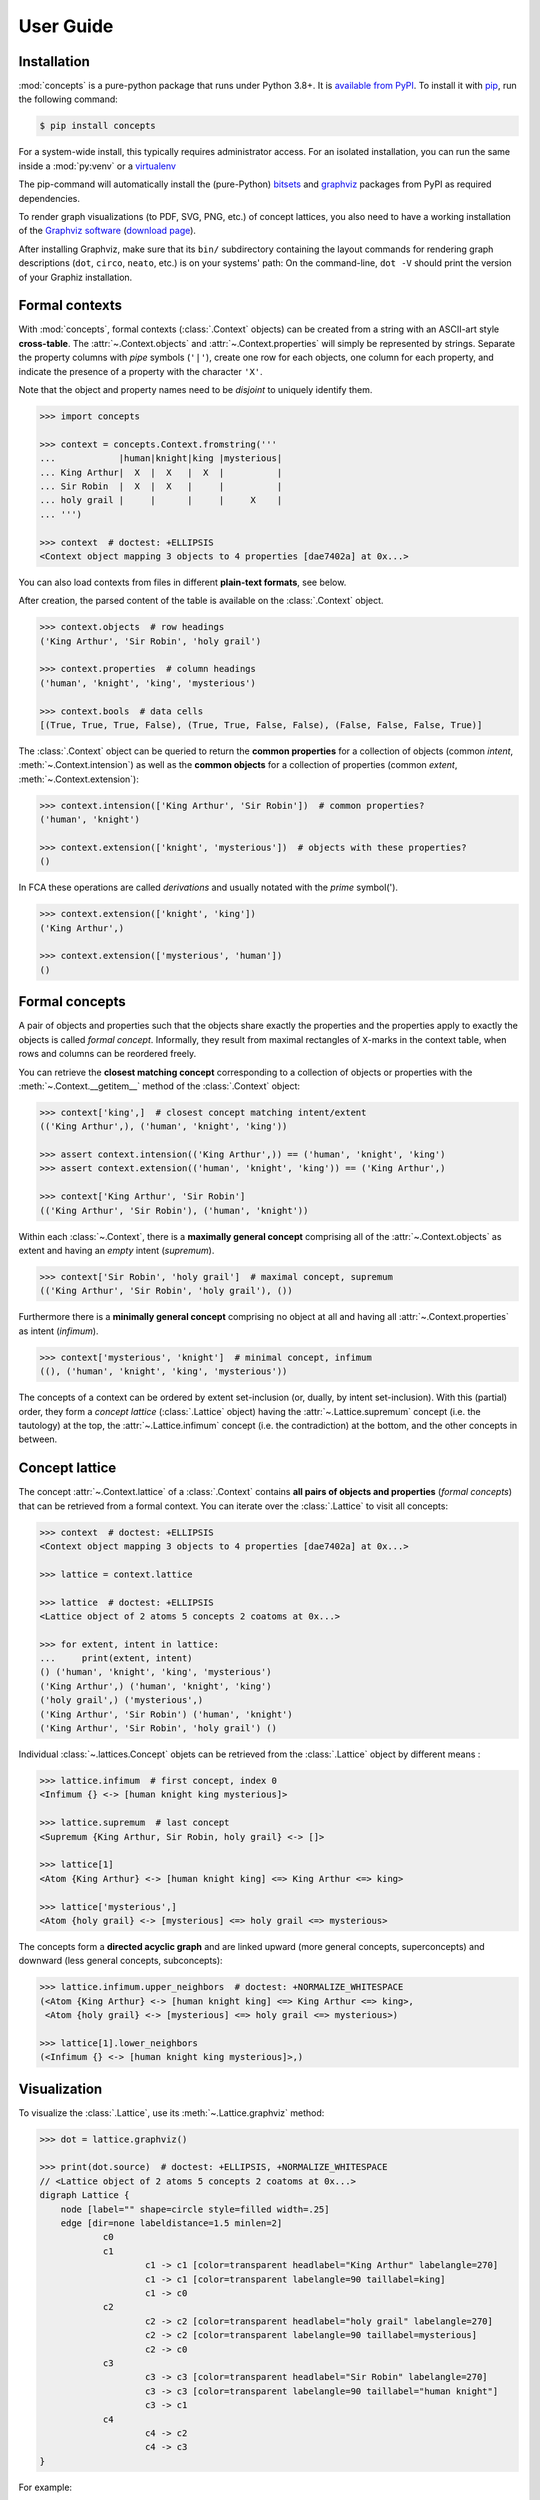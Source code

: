 .. _manual:

User Guide
==========


Installation
------------

:mod:`concepts` is a pure-python package that runs under Python 3.8+.
It is `available from PyPI`_. To install it with pip_, run the following
command:

.. code:: bash

    $ pip install concepts

For a system-wide install, this typically requires administrator access. For an
isolated installation, you can run the same inside a :mod:`py:venv` or a 
virtualenv_

The pip-command will automatically install the (pure-Python) bitsets_ and
graphviz_ packages from PyPI as required dependencies.

To render graph visualizations (to PDF, SVG, PNG, etc.) of concept lattices,
you also need to have a working installation of the `Graphviz software`_
(`download page`_).

After installing Graphviz, make sure that its ``bin/`` subdirectory containing
the layout commands for rendering graph descriptions (``dot``, ``circo``,
``neato``, etc.) is on your systems' path: On the command-line, ``dot -V``
should print the version of your Graphiz installation.


Formal contexts
---------------

With :mod:`concepts`, formal contexts (:class:`.Context` objects) can be
created from a string with an ASCII-art style **cross-table**.
The :attr:`~.Context.objects` and :attr:`~.Context.properties` will simply be
represented by strings.
Separate the property columns with *pipe* symbols (``'|'``), create one row for
each objects, one column for each property, and indicate the presence of a
property with the character ``'X'``.

Note that the object and property names need to be *disjoint* to uniquely
identify them.

.. code:: python

    >>> import concepts

    >>> context = concepts.Context.fromstring('''
    ...            |human|knight|king |mysterious|
    ... King Arthur|  X  |  X   |  X  |          |
    ... Sir Robin  |  X  |  X   |     |          |
    ... holy grail |     |      |     |     X    |
    ... ''')

    >>> context  # doctest: +ELLIPSIS
    <Context object mapping 3 objects to 4 properties [dae7402a] at 0x...>

You can also load contexts from files in different **plain-text formats**, see
below.

After creation, the parsed content of the table is available on the
:class:`.Context` object.

.. code:: python

    >>> context.objects  # row headings
    ('King Arthur', 'Sir Robin', 'holy grail')

    >>> context.properties  # column headings
    ('human', 'knight', 'king', 'mysterious')

    >>> context.bools  # data cells
    [(True, True, True, False), (True, True, False, False), (False, False, False, True)]


The :class:`.Context` object can be queried to return the **common properties**
for a collection of objects (common *intent*, :meth:`~.Context.intension`) as well
as the **common objects** for a collection of properties (common *extent*,
:meth:`~.Context.extension`):

.. code:: python

    >>> context.intension(['King Arthur', 'Sir Robin'])  # common properties?
    ('human', 'knight')

    >>> context.extension(['knight', 'mysterious'])  # objects with these properties?
    ()

In FCA these operations are called *derivations* and usually notated with the
*prime* symbol(').

.. code:: python

    >>> context.extension(['knight', 'king'])
    ('King Arthur',)

    >>> context.extension(['mysterious', 'human'])
    ()


Formal concepts
---------------

A pair of objects and properties such that the objects share exactly the
properties and the properties apply to exactly the objects is called *formal
concept*. Informally, they result from maximal rectangles of ``X``-marks in the
context table, when rows and columns can be reordered freely.

You can retrieve the **closest matching concept** corresponding to a collection
of objects or properties with the :meth:`~.Context.__getitem__` method of the
:class:`.Context` object:

.. code:: python

    >>> context['king',]  # closest concept matching intent/extent
    (('King Arthur',), ('human', 'knight', 'king'))

    >>> assert context.intension(('King Arthur',)) == ('human', 'knight', 'king')
    >>> assert context.extension(('human', 'knight', 'king')) == ('King Arthur',)

    >>> context['King Arthur', 'Sir Robin']
    (('King Arthur', 'Sir Robin'), ('human', 'knight'))

Within each :class:`~.Context`, there is a **maximally general
concept** comprising all of the :attr:`~.Context.objects` as extent and having
an *empty* intent (*supremum*).

.. code:: python

    >>> context['Sir Robin', 'holy grail']  # maximal concept, supremum
    (('King Arthur', 'Sir Robin', 'holy grail'), ())


Furthermore there is a **minimally general concept** comprising no object at all
and having all :attr:`~.Context.properties` as intent (*infimum*).

.. code:: python

    >>> context['mysterious', 'knight']  # minimal concept, infimum
    ((), ('human', 'knight', 'king', 'mysterious'))

The concepts of a context can be ordered by extent set-inclusion (or, dually,
by intent set-inclusion). With this (partial) order, they form a *concept lattice*
(:class:`.Lattice` object) having the :attr:`~.Lattice.supremum` concept (i.e. the tautology) at the top, the :attr:`~.Lattice.infimum`
concept (i.e. the contradiction) at the bottom, and the other concepts in
between.


Concept lattice
---------------

The concept :attr:`~.Context.lattice` of a :class:`.Context` contains **all
pairs of objects and properties** (*formal concepts*) that can be retrieved
from a formal context. You can iterate over the :class:`.Lattice` to
visit all concepts:

.. code:: python

    >>> context  # doctest: +ELLIPSIS
    <Context object mapping 3 objects to 4 properties [dae7402a] at 0x...>
    
    >>> lattice = context.lattice

    >>> lattice  # doctest: +ELLIPSIS
    <Lattice object of 2 atoms 5 concepts 2 coatoms at 0x...>

    >>> for extent, intent in lattice:
    ...     print(extent, intent)
    () ('human', 'knight', 'king', 'mysterious')
    ('King Arthur',) ('human', 'knight', 'king')
    ('holy grail',) ('mysterious',)
    ('King Arthur', 'Sir Robin') ('human', 'knight')
    ('King Arthur', 'Sir Robin', 'holy grail') ()

Individual :class:`~.lattices.Concept` objets can be retrieved from the
:class:`.Lattice` object by different means :

.. code:: python

    >>> lattice.infimum  # first concept, index 0
    <Infimum {} <-> [human knight king mysterious]>

    >>> lattice.supremum  # last concept
    <Supremum {King Arthur, Sir Robin, holy grail} <-> []>

    >>> lattice[1]
    <Atom {King Arthur} <-> [human knight king] <=> King Arthur <=> king>

    >>> lattice['mysterious',]
    <Atom {holy grail} <-> [mysterious] <=> holy grail <=> mysterious>


The concepts form a **directed acyclic graph** and are linked upward (more
general concepts, superconcepts) and downward (less general concepts,
subconcepts):

.. code:: python

    >>> lattice.infimum.upper_neighbors  # doctest: +NORMALIZE_WHITESPACE
    (<Atom {King Arthur} <-> [human knight king] <=> King Arthur <=> king>,
     <Atom {holy grail} <-> [mysterious] <=> holy grail <=> mysterious>)

    >>> lattice[1].lower_neighbors
    (<Infimum {} <-> [human knight king mysterious]>,)


Visualization
-------------

To visualize the :class:`.Lattice`, use its :meth:`~.Lattice.graphviz` method:

.. code:: python

    >>> dot = lattice.graphviz()

    >>> print(dot.source)  # doctest: +ELLIPSIS, +NORMALIZE_WHITESPACE
    // <Lattice object of 2 atoms 5 concepts 2 coatoms at 0x...>
    digraph Lattice {
    	node [label="" shape=circle style=filled width=.25]
    	edge [dir=none labeldistance=1.5 minlen=2]
    		c0
    		c1
    			c1 -> c1 [color=transparent headlabel="King Arthur" labelangle=270]
    			c1 -> c1 [color=transparent labelangle=90 taillabel=king]
    			c1 -> c0
    		c2
    			c2 -> c2 [color=transparent headlabel="holy grail" labelangle=270]
    			c2 -> c2 [color=transparent labelangle=90 taillabel=mysterious]
    			c2 -> c0
    		c3
    			c3 -> c3 [color=transparent headlabel="Sir Robin" labelangle=270]
    			c3 -> c3 [color=transparent labelangle=90 taillabel="human knight"]
    			c3 -> c1
    		c4
    			c4 -> c2
    			c4 -> c3
    }

.. image:: _static/holy-grail.svg
    :align: center


For example:

.. code:: python

    >>> human = concepts.Context.fromstring('''
    ...      |male|female|adult|child|
    ... man  |  X |      |  X  |     |
    ... woman|    |   X  |  X  |     |
    ... boy  |  X |      |     |  X  |
    ... girl |    |   X  |     |  X  |
    ... ''')
    >>> dot = human.lattice.graphviz()

    >>> print(dot.source)  # doctest: +ELLIPSIS, +NORMALIZE_WHITESPACE
    // <Lattice object of 4 atoms 10 concepts 4 coatoms at 0x...>
    digraph Lattice {
    	node [label="" shape=circle style=filled width=.25]
    	edge [dir=none labeldistance=1.5 minlen=2]
    		c0
    		c1
    			c1 -> c1 [color=transparent headlabel=man labelangle=270]
    			c1 -> c0
    		c2
    			c2 -> c2 [color=transparent headlabel=woman labelangle=270]
    			c2 -> c0
    		c3
    			c3 -> c3 [color=transparent headlabel=boy labelangle=270]
    			c3 -> c0
    ...

.. image:: _static/human.svg
    :align: center


A more complex example:

.. code:: python

    >>> water = concepts.Context.fromfile('examples/liveinwater.cxt')
    >>> dot = water.lattice.graphviz()

    >>> print(dot.source)  # doctest: +ELLIPSIS, +NORMALIZE_WHITESPACE
    // <Lattice object of 4 atoms 19 concepts 4 coatoms at 0x...>
    digraph Lattice {
    	node [label="" shape=circle style=filled width=.25]
    	edge [dir=none labeldistance=1.5 minlen=2]
    		c0
    		c1
    			c1 -> c1 [color=transparent headlabel=frog labelangle=270]
    			c1 -> c0
    		c2
    			c2 -> c2 [color=transparent headlabel=dog labelangle=270]
    			c2 -> c2 [color=transparent labelangle=90 taillabel="breast feeds"]
    			c2 -> c0
    		c3
    			c3 -> c3 [color=transparent headlabel=reed labelangle=270]
    			c3 -> c0
    ...

.. image:: _static/liveinwater.svg
    :align: center

For details on the resulting objects' interface, check the documentation_ of
the `Python graphviz interface`_ used.


Customization
^^^^^^^^^^^^^

The style of the graph can be customized by modifying the ``graph_attr``,
``node_attr`` and ``edge_attr`` dictionaries on the returned object (see also
`Graphviz attributes`_):

.. code:: python

    >>> objects = concepts.Context.fromstring('''
    ...        |property1|property2|property3|
    ... Object1|    X    |         |    X    |
    ... Object2|         |    X    |         |
    ... Object3|         |    X    |    X    |
    ... Object4|         |    X    |         |
    ... Object5|    X    |    X    |         |
    ... ''')
    >>> dot = objects.lattice.graphviz()
    >>> dot
    <graphviz.graphs.Digraph object at 0x...>

.. image:: _static/objects.svg
    :align: center

.. code:: python

    >>> dot.node_attr = {'shape': 'circle', 'width': '0.2',
    ...                  'style': 'filled', 'label': ''}
    >>> dot.edge_attr = {'dir': 'none', 'labeldistance': '1',
    ...                  'minlen': '1', 'fontsize': '10'}
    >>> dot
    <graphviz.graphs.Digraph object at 0x...>

.. image:: _static/objects_small.svg
    :align: center

.. code:: python

    >>> dot.node_attr['color'] = 'yellow'
    >>> dot
    <graphviz.graphs.Digraph object at 0x...>

.. image:: _static/objects_yellow.svg
    :align: center

.. code:: python

    >>> del dot.node_attr['color']
    >>> dot.edge_attr['fontsize'] = '5'
    >>> dot
    <graphviz.graphs.Digraph object at 0x...>

.. image:: _static/objects_fontsize.svg
    :align: center

.. code:: python

    >>> dot.edge_attr.update(fontsize='10', minlen='2')
    >>> dot
    <graphviz.graphs.Digraph object at 0x...>

.. image:: _static/objects_minlen.svg
    :align: center


Persistence
-----------


CXT, CXT, table
^^^^^^^^^^^^^^^

:class:`.Context` objects can be loaded from and saved to files and strings in
CXT, CSV and ASCII-art table formats.
For loading, use :meth:`.Context.fromfile` or :meth:`.Context.fromstring`:

.. code:: python

    >>> c1 = concepts.Context.fromfile('examples/liveinwater.cxt')
    >>> c1  # doctest: +ELLIPSIS
    <Context object mapping 8 objects to 9 properties [b1e86589] at 0x...>

    >>> c2 = concepts.Context.fromfile('examples/liveinwater.csv', frmat='csv')
    >>> c2  # doctest: +ELLIPSIS
    <Context object mapping 8 objects to 9 properties [b1e86589] at 0x...>

    >>> c3 = concepts.Context.fromfile('examples/liveinwater.txt', frmat='table')
    >>> c3  # doctest: +ELLIPSIS
    <Context object mapping 8 objects to 9 properties [b1e86589] at 0x...>

    >>> assert c1 == c2 == c3

To save a :class:`.Context` object, use its :meth:`~.Context.tofile` or
:meth:`~.Context.tostring` methods.
All four methods allow to specify the ``frmat`` argument (``'cxt'``, ``'csv'``,
or ``'table'``).

The :func:`.load` function can be used to infer the format from the filename
suffix.
There is also a dedicated :func:`.load_cxt` for loading CXT files, and
:func:`.load_csv` for loading contexts from CSV files in different formats via
the ``dialect`` argument (e.g. ``'excel-tab'`` for tab-separated, see
:mod:`csv` docs).

.. note::

    These methods/functions load/save only the :class:`.Context`, not the
    structure of its :attr:`~.Context.lattice` (i.e. only the information to
    recreate the :class:`.Context`; its :attr:`~.Context.lattice` can be
    recomputed on demand).


Custom :mod:`json`-compatible format
^^^^^^^^^^^^^^^^^^^^^^^^^^^^^^^^^^^^

:class:`.Context` objects can also be serialized and deserialized using a
custom :mod:`json`-based format with :meth:`~.Context.tojson` and 
:meth:`.Context.fromjson`.
This format allows to include the :attr:`~.Context.lattice` structure, so it
can be used for long-term storage of large graphs that are expensive to
compute:

.. code:: python

    >>> context = concepts.Context.fromjson('examples/example.json', encoding='utf-8')
    >>> context
    <Context object mapping 6 objects to 10 properties [b9d20179] at 0x...>

The same custom storage format is also available as plain Python :obj:`dict`,
e.g. to be used with other methods of (de)serialization such as :mod:`pickle`,
:func:`pprint.pprint` + :func:`ast.literal_eval`, yaml_, toml, xml, a database,
etc. Use :meth:`~.Context.todict` and  :meth:`.Context.fromdict`:

.. code:: python

    >>> print(', '.join(sorted(context.todict())))
    context, lattice, objects, properties

See :ref:`json_format` for details.


With :mod:`pickle`
^^^^^^^^^^^^^^^^^^

:class:`.Context` objects are also pickleable:

.. code:: python

    >>> import pickle

    >>> pickle.loads(pickle.dumps(context)) == context
    True


.. _available from PyPI: https://pypi.org/project/concepts/

.. _pip: https://pip.readthedocs.io
.. _virtualenv: https://virtualenv.pypa.io

.. _bitsets: https://pypi.org/project/bitsets/
.. _graphviz: https://pypi.org/project/graphviz/

.. _Graphviz software: http://www.graphviz.org
.. _download page: http://www.graphviz.org/Download.php

.. _documentation: https://graphviz.readthedocs.io
.. _Python graphviz interface: graphviz_
.. _Graphviz attributes: https://www.graphviz.org/doc/info/attrs.html

.. _yaml: https://pyyaml.org